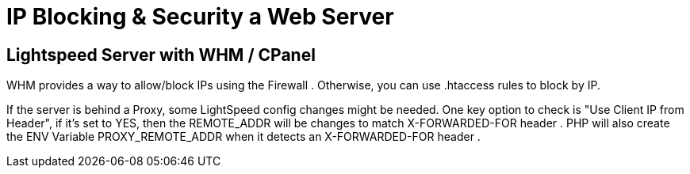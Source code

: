 = IP Blocking & Security a Web Server



== Lightspeed Server with WHM / CPanel

WHM provides a way to allow/block IPs using the Firewall . Otherwise, you can use .htaccess rules to block by IP.

If the server is behind a Proxy, some LightSpeed config changes might be needed. One key option to check is "Use Client IP from Header", if it's set to YES, then the REMOTE_ADDR will be changes to match X-FORWARDED-FOR header .
PHP will also create the ENV Variable PROXY_REMOTE_ADDR when it detects an X-FORWARDED-FOR header .

